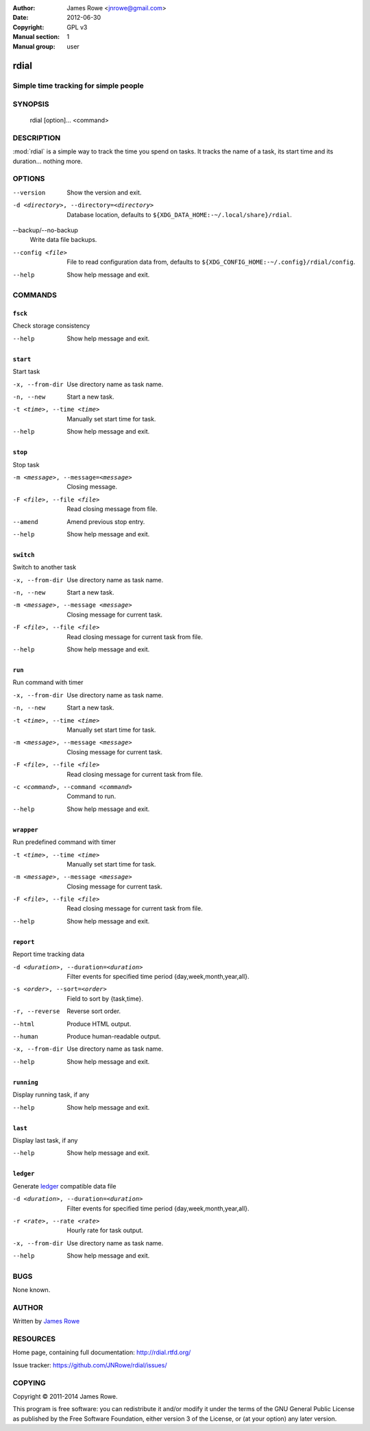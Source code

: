 :Author: James Rowe <jnrowe@gmail.com>
:Date: 2012-06-30
:Copyright: GPL v3
:Manual section: 1
:Manual group: user

rdial
=====

Simple time tracking for simple people
--------------------------------------

SYNOPSIS
--------

    rdial [option]... <command>

DESCRIPTION
-----------

:mod:`rdial` is a simple way to track the time you spend on tasks.  It tracks
the name of a task, its start time and its duration… nothing more.

OPTIONS
-------

--version
    Show the version and exit.

-d <directory>, --directory=<directory>
    Database location, defaults to ``${XDG_DATA_HOME:-~/.local/share}/rdial``.

--backup/--no-backup
    Write data file backups.

--config <file>
    File to read configuration data from, defaults to
    ``${XDG_CONFIG_HOME:-~/.config}/rdial/config``.

--help
    Show help message and exit.

COMMANDS
--------

``fsck``
''''''''

Check storage consistency

--help
    Show help message and exit.

``start``
'''''''''

Start task

-x, --from-dir
    Use directory name as task name.

-n, --new
    Start a new task.

-t <time>, --time <time>
    Manually set start time for task.

--help
    Show help message and exit.

``stop``
''''''''

Stop task

-m <message>, --message=<message>
    Closing message.

-F <file>, --file <file>
    Read closing message from file.

--amend
    Amend previous stop entry.

--help
    Show help message and exit.

``switch``
''''''''''

Switch to another task

-x, --from-dir
    Use directory name as task name.

-n, --new
    Start a new task.

-m <message>, --message <message>
    Closing message for current task.

-F <file>, --file <file>
    Read closing message for current task from file.

--help
    Show help message and exit.

``run``
'''''''

Run command with timer

-x, --from-dir
    Use directory name as task name.

-n, --new
    Start a new task.

-t <time>, --time <time>
    Manually set start time for task.

-m <message>, --message <message>
    Closing message for current task.

-F <file>, --file <file>
    Read closing message for current task from file.

-c <command>, --command <command>
    Command to run.

--help
    Show help message and exit.

``wrapper``
'''''''''''

Run predefined command with timer

-t <time>, --time <time>
    Manually set start time for task.

-m <message>, --message <message>
    Closing message for current task.

-F <file>, --file <file>
    Read closing message for current task from file.

--help
    Show help message and exit.

``report``
''''''''''

Report time tracking data

-d <duration>, --duration=<duration>
    Filter events for specified time period {day,week,month,year,all}.

-s <order>, --sort=<order>
    Field to sort by {task,time}.

-r, --reverse
    Reverse sort order.

--html
    Produce HTML output.

--human
    Produce human-readable output.

-x, --from-dir
    Use directory name as task name.

--help
    Show help message and exit.

``running``
'''''''''''

Display running task, if any

--help
    Show help message and exit.

``last``
''''''''

Display last task, if any

--help
    Show help message and exit.

``ledger``
''''''''''

Generate `ledger <http://ledger-cli.org/>`__ compatible data file

-d <duration>, --duration=<duration>
    Filter events for specified time period {day,week,month,year,all}.

-r <rate>, --rate <rate>
    Hourly rate for task output.

-x, --from-dir
    Use directory name as task name.

--help
    Show help message and exit.

BUGS
----

None known.

AUTHOR
------

Written by `James Rowe <mailto:jnrowe@gmail.com>`__

RESOURCES
---------

Home page, containing full documentation: http://rdial.rtfd.org/

Issue tracker: https://github.com/JNRowe/rdial/issues/

COPYING
-------

Copyright © 2011-2014  James Rowe.

This program is free software: you can redistribute it and/or modify it
under the terms of the GNU General Public License as published by the
Free Software Foundation, either version 3 of the License, or (at your
option) any later version.
